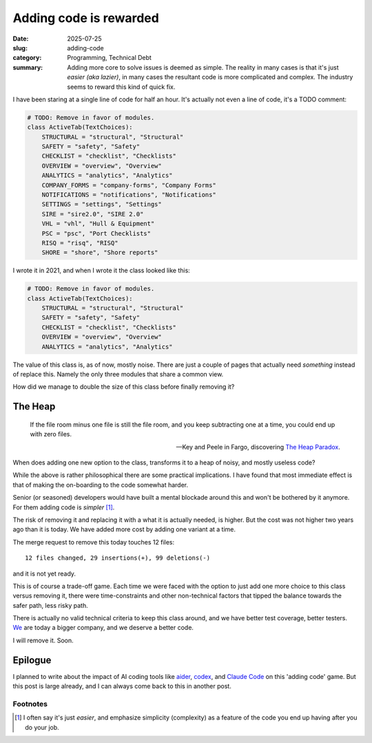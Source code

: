 =========================
 Adding code is rewarded
=========================

:date: 2025-07-25
:slug: adding-code
:category: Programming, Technical Debt
:summary: Adding more core to solve issues is deemed as simple.  The reality
          in many cases is that it's just *easier (aka lazier)*, in many cases
          the resultant code is more complicated and complex.  The industry
          seems to reward this kind of quick fix.

I have been staring at a single line of code for half an hour.  It's actually
not even a line of code, it's a TODO comment:

.. code-block:: python

   # TODO: Remove in favor of modules.
   class ActiveTab(TextChoices):
       STRUCTURAL = "structural", "Structural"
       SAFETY = "safety", "Safety"
       CHECKLIST = "checklist", "Checklists"
       OVERVIEW = "overview", "Overview"
       ANALYTICS = "analytics", "Analytics"
       COMPANY_FORMS = "company-forms", "Company Forms"
       NOTIFICATIONS = "notifications", "Notifications"
       SETTINGS = "settings", "Settings"
       SIRE = "sire2.0", "SIRE 2.0"
       VHL = "vhl", "Hull & Equipment"
       PSC = "psc", "Port Checklists"
       RISQ = "risq", "RISQ"
       SHORE = "shore", "Shore reports"

I wrote it in 2021, and when I wrote it the class looked like this:

.. code-block:: python

   # TODO: Remove in favor of modules.
   class ActiveTab(TextChoices):
       STRUCTURAL = "structural", "Structural"
       SAFETY = "safety", "Safety"
       CHECKLIST = "checklist", "Checklists"
       OVERVIEW = "overview", "Overview"
       ANALYTICS = "analytics", "Analytics"


The value of this class is, as of now, mostly noise.  There are just a couple
of pages that actually need *something* instead of replace this.  Namely the
only three modules that share a common view.

How did we manage to double the size of this class before finally removing it?

The Heap
========

.. epigraph::

   If the file room minus one file is still the file room, and you keep
   subtracting one at a time, you could end up with zero files.

   -- Key and Peele in Fargo, discovering `The Heap Paradox`__.

__ https://en.wikipedia.org/wiki/Sorites_paradox

When does adding one new option to the class, transforms it to a heap of
noisy, and mostly useless code?

While the above is rather philosophical there are some practical implications.
I have found that most immediate effect is that of making the on-boarding to
the code somewhat harder.

Senior (or seasoned) developers would have built a mental blockade around this
and won't be bothered by it anymore.  For them adding code is *simpler*
[#simple-easy]_.

The risk of removing it and replacing it with a what it is actually needed, is
higher.  But the cost was not higher two years ago than it is today.  We have
added more cost by adding one variant at a time.

.. compound::

   The merge request to remove this today touches 12 files::

     12 files changed, 29 insertions(+), 99 deletions(-)

   and it is not yet ready.

This is of course a trade-off game.  Each time we were faced with the option
to just add one more choice to this class versus removing it, there were
time-constraints and other non-technical factors that tipped the balance
towards the safer path, less risky path.

There is actually no valid technical criteria to keep this class around, and
we have better test coverage, better testers.  We__ are today a bigger
company, and we deserve a better code.

__ https://www.kaikosystems.com/


I will remove it. Soon.


Epilogue
========

I planned to write about the impact of AI coding tools like aider_, codex_,
and `Claude Code`_ on this 'adding code' game.  But this post is large
already, and I can always come back to this in another post.

.. _codex: https://openai.com/index/openai-codex/
.. _aider: https://aider.chat/
.. _claude code: https://docs.anthropic.com/en/docs/claude-code/overview


Footnotes
---------

.. [#simple-easy] I often say it's just *easier*, and emphasize simplicity
   (complexity) as a feature of the code you end up having after you do your
   job.
